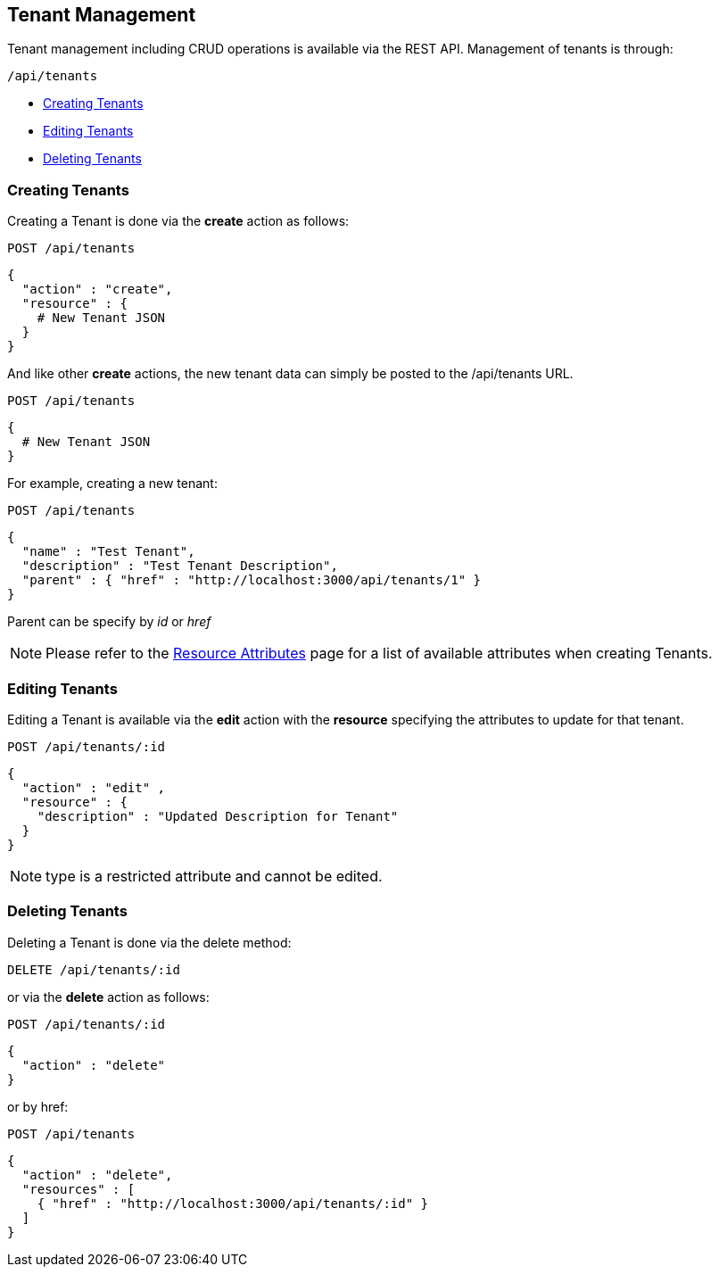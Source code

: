 

[[tenant-management]]
== Tenant Management

Tenant management including CRUD operations is available via the REST API.
Management of tenants is through:

[source,data]
----
/api/tenants
----

* link:#creating-tenants[Creating Tenants]
* link:#editing-tenants[Editing Tenants]
* link:#deleting-tenants[Deleting Tenants]

[[creating-tenants]]
=== Creating Tenants

Creating a Tenant is done via the *create* action as follows:

----
POST /api/tenants
----

[source,data]
----
{
  "action" : "create",
  "resource" : {
    # New Tenant JSON
  }
}
----

And like other *create* actions, the new tenant data can simply be posted to
the /api/tenants URL.

----
POST /api/tenants
----

[source,data]
----
{
  # New Tenant JSON
}
----

For example, creating a new tenant:

----
POST /api/tenants
----

[source,json]
----
{
  "name" : "Test Tenant",
  "description" : "Test Tenant Description",
  "parent" : { "href" : "http://localhost:3000/api/tenants/1" }
}
----

Parent can be specify by _id_ or _href_

[NOTE]
====
Please refer to the link:../appendices/resource_attributes.html#tenants[Resource Attributes]
page for a list of available attributes when creating Tenants.
====

[[editing-tenants]]
=== Editing Tenants

Editing a Tenant is available via the *edit* action with the *resource* specifying the
attributes to update for that tenant.

----
POST /api/tenants/:id
----

[source,json]
----
{
  "action" : "edit" ,
  "resource" : {
    "description" : "Updated Description for Tenant"
  }
}
----

NOTE: type is a restricted attribute and cannot be edited.

[[deleting-tenants]]
=== Deleting Tenants

Deleting a Tenant is done via the delete method:

----
DELETE /api/tenants/:id
----

or via the *delete* action as follows:

----
POST /api/tenants/:id
----

[source,json]
----
{
  "action" : "delete"
}
----

or by href:

----
POST /api/tenants
----

[source,json]
----
{
  "action" : "delete",
  "resources" : [
    { "href" : "http://localhost:3000/api/tenants/:id" }
  ]
}
----

